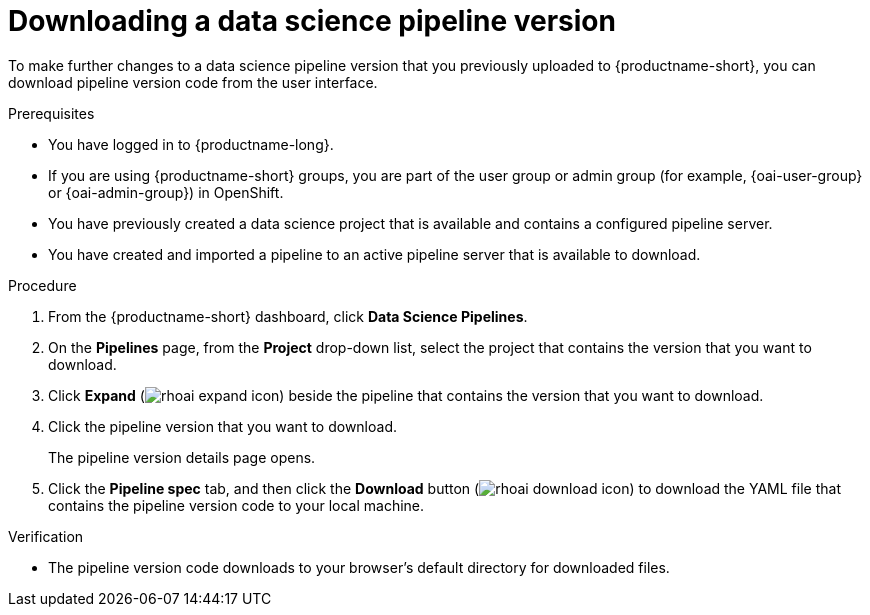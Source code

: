 :_module-type: PROCEDURE

[id="downloading-a-data-science-pipeline-version_{context}"]
= Downloading a data science pipeline version

[role='_abstract']
To make further changes to a data science pipeline version that you previously uploaded to {productname-short}, you can download pipeline version code from the user interface.

.Prerequisites
* You have logged in to {productname-long}.
ifndef::upstream[]
* If you are using {productname-short} groups, you are part of the user group or admin group (for example, {oai-user-group} or {oai-admin-group}) in OpenShift.
endif::[]
ifdef::upstream[]
* If you are using {productname-short} groups, you are part of the user group or admin group (for example, {odh-user-group} or {odh-admin-group}) in OpenShift.
endif::[]
* You have previously created a data science project that is available and contains a configured pipeline server.
* You have created and imported a pipeline to an active pipeline server that is available to download.

.Procedure
. From the {productname-short} dashboard, click *Data Science Pipelines*.
. On the *Pipelines* page, from the *Project* drop-down list, select the project that contains the version that you want to download.
. Click *Expand* (image:images/rhoai-expand-icon.png[]) beside the pipeline that contains the version that you want to download.
. Click the pipeline version that you want to download.
+
The pipeline version details page opens.
. Click the *Pipeline spec* tab, and then click the *Download* button (image:images/rhoai-download-icon.png[]) to download the YAML file that contains the pipeline version code to your local machine.

.Verification
* The pipeline version code downloads to your browser's default directory for downloaded files.

//[role='_additional-resources']
//.Additional resources//
